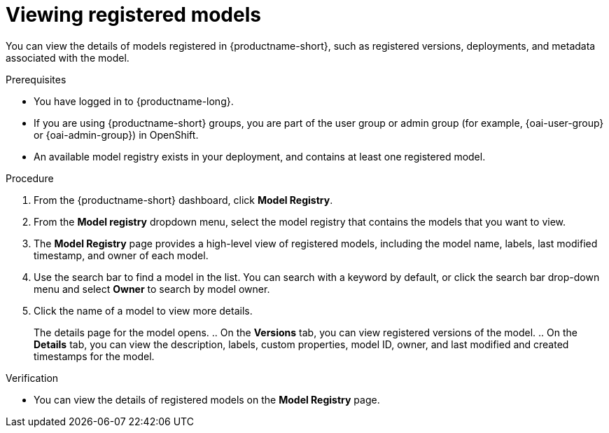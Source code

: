 :_module-type: PROCEDURE

[id="viewing-registered-models_{context}"]
= Viewing registered models

[role='_abstract']
You can view the details of models registered in {productname-short}, such as registered versions, deployments, and metadata associated with the model.

.Prerequisites
* You have logged in to {productname-long}.
ifndef::upstream[]
* If you are using {productname-short} groups, you are part of the user group or admin group (for example, {oai-user-group} or {oai-admin-group}) in OpenShift.
endif::[]
ifdef::upstream[]
* If you are using {productname-short} groups, you are part of the user group or admin group (for example, {odh-user-group} or {odh-admin-group}) in OpenShift.
endif::[]
* An available model registry exists in your deployment, and contains at least one registered model.

.Procedure
. From the {productname-short} dashboard, click *Model Registry*.
. From the *Model registry* dropdown menu, select the model registry that contains the models that you want to view.
. The *Model Registry* page provides a high-level view of registered models, including the model name, labels, last modified timestamp, and owner of each model.
. Use the search bar to find a model in the list. You can search with a keyword by default, or click the search bar drop-down menu and select *Owner* to search by model owner.
. Click the name of a model to view more details.
+
The details page for the model opens.
.. On the *Versions* tab, you can view registered versions of the model.
.. On the *Details* tab, you can view the description, labels, custom properties, model ID, owner, and last modified and created timestamps for the model.

.Verification
* You can view the details of registered models on the *Model Registry* page.

//[role='_additional-resources']
//.Additional resources
